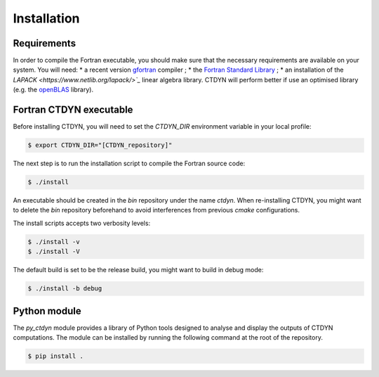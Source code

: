 Installation
#############

Requirements 
------------

In order to compile the Fortran executable, you should make sure that the
necessary requirements are available on your system. You will need:
* a recent version `gfortran <https://gcc.gnu.org/fortran/>`_ compiler ;
* the `Fortran Standard Library <https://github.com/fortran-lang/stdlib>`_ ;
* an installation of the `LAPACK <https://www.netlib.org/lapack/>`_` linear algebra library. 
CTDYN will perform better if use an optimised library  (e.g. the 
`openBLAS <http://www.openmathlib.org/OpenBLAS/>`_ library). 

Fortran CTDYN executable
-------------------------

Before installing CTDYN, you will need to set the `CTDYN_DIR` environment variable
in your local profile:

.. code-block:: console

  $ export CTDYN_DIR="[CTDYN_repository]" 

The next step is to run the installation script to compile the Fortran source code:

.. code-block:: console

  $ ./install

An executable should be created in the `bin` repository under the name `ctdyn`.
When re-installing CTDYN, you might want to delete the `bin` repository beforehand
to avoid interferences from previous `cmake` configurations.

The install scripts accepts two verbosity levels:

.. code-block:: console

  $ ./install -v
  $ ./install -V

The default build is set to be the release build, you might want to build in debug mode:

.. code-block:: console

  $ ./install -b debug


Python module
--------------

The *py_ctdyn* module provides a library of Python tools designed to analyse
and display the outputs of CTDYN computations. The module can be installed by
running the following command at the root of the repository.

.. code-block:: console

  $ pip install .

